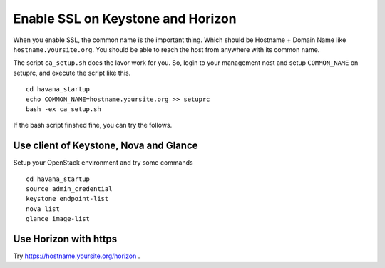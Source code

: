 .. Simple Deploy OpenStack Havana documentation master file, created by
   sphinx-quickstart on Wed Oct 16 15:15:10 2013.
   You can adapt this file completely to your liking, but it should at least
   contain the root `toctree` directive.

Enable SSL on Keystone and Horizon
==========================================================

When you enable SSL, the common name is the important thing.
Which should be Hostname + Domain Name like ``hostname.yoursite.org``.
You should be able to reach the host from anywhere with its common name.

The script ``ca_setup.sh`` does the lavor work for you. 
So, login to your management nost and setup ``COMMON_NAME`` on setuprc, 
and execute the script like this. ::

   cd havana_startup
   echo COMMON_NAME=hostname.yoursite.org >> setuprc
   bash -ex ca_setup.sh

If the bash script finshed fine, you can try the follows.

Use client of Keystone, Nova and Glance
---------------------------------------

Setup your OpenStack environment and try some commands ::

   cd havana_startup
   source admin_credential
   keystone endpoint-list
   nova list
   glance image-list

Use Horizon with https
----------------------

Try `<https://hostname.yoursite.org/horizon>`_ .


